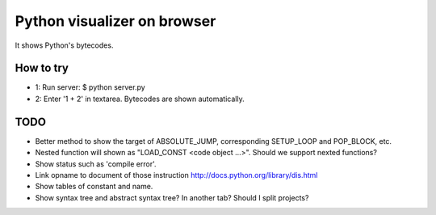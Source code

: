 ==============================
 Python visualizer on browser
==============================

It shows Python's bytecodes.

How to try
==========

- 1: Run server: $ python server.py
- 2: Enter '1 + 2' in textarea. Bytecodes are shown automatically.

TODO
====

- Better method to show the target of ABSOLUTE_JUMP, corresponding SETUP_LOOP and POP_BLOCK, etc.
- Nested function will shown as "LOAD_CONST <code object ...>". Should we support nexted functions?
- Show status such as 'compile error'.
- Link opname to document of those instruction http://docs.python.org/library/dis.html
- Show tables of constant and name.
- Show syntax tree and abstract syntax tree? In another tab? Should I split projects?
